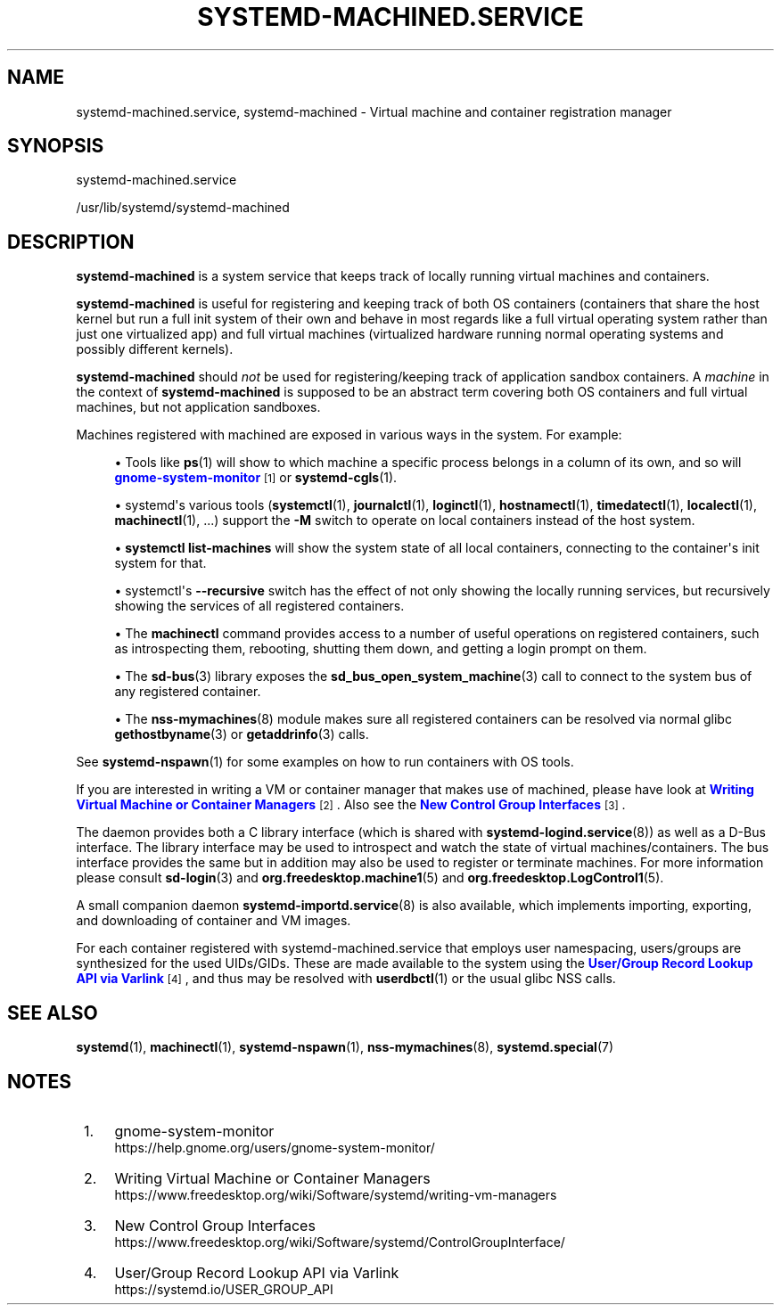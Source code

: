 '\" t
.TH "SYSTEMD\-MACHINED\&.SERVICE" "8" "" "systemd 248" "systemd-machined.service"
.\" -----------------------------------------------------------------
.\" * Define some portability stuff
.\" -----------------------------------------------------------------
.\" ~~~~~~~~~~~~~~~~~~~~~~~~~~~~~~~~~~~~~~~~~~~~~~~~~~~~~~~~~~~~~~~~~
.\" http://bugs.debian.org/507673
.\" http://lists.gnu.org/archive/html/groff/2009-02/msg00013.html
.\" ~~~~~~~~~~~~~~~~~~~~~~~~~~~~~~~~~~~~~~~~~~~~~~~~~~~~~~~~~~~~~~~~~
.ie \n(.g .ds Aq \(aq
.el       .ds Aq '
.\" -----------------------------------------------------------------
.\" * set default formatting
.\" -----------------------------------------------------------------
.\" disable hyphenation
.nh
.\" disable justification (adjust text to left margin only)
.ad l
.\" -----------------------------------------------------------------
.\" * MAIN CONTENT STARTS HERE *
.\" -----------------------------------------------------------------
.SH "NAME"
systemd-machined.service, systemd-machined \- Virtual machine and container registration manager
.SH "SYNOPSIS"
.PP
systemd\-machined\&.service
.PP
/usr/lib/systemd/systemd\-machined
.SH "DESCRIPTION"
.PP
\fBsystemd\-machined\fR
is a system service that keeps track of locally running virtual machines and containers\&.
.PP
\fBsystemd\-machined\fR
is useful for registering and keeping track of both OS containers (containers that share the host kernel but run a full init system of their own and behave in most regards like a full virtual operating system rather than just one virtualized app) and full virtual machines (virtualized hardware running normal operating systems and possibly different kernels)\&.
.PP
\fBsystemd\-machined\fR
should
\fInot\fR
be used for registering/keeping track of application sandbox containers\&. A
\fImachine\fR
in the context of
\fBsystemd\-machined\fR
is supposed to be an abstract term covering both OS containers and full virtual machines, but not application sandboxes\&.
.PP
Machines registered with machined are exposed in various ways in the system\&. For example:
.sp
.RS 4
.ie n \{\
\h'-04'\(bu\h'+03'\c
.\}
.el \{\
.sp -1
.IP \(bu 2.3
.\}
Tools like
\fBps\fR(1)
will show to which machine a specific process belongs in a column of its own, and so will
\m[blue]\fBgnome\-system\-monitor\fR\m[]\&\s-2\u[1]\d\s+2
or
\fBsystemd-cgls\fR(1)\&.
.RE
.sp
.RS 4
.ie n \{\
\h'-04'\(bu\h'+03'\c
.\}
.el \{\
.sp -1
.IP \(bu 2.3
.\}
systemd\*(Aqs various tools (\fBsystemctl\fR(1),
\fBjournalctl\fR(1),
\fBloginctl\fR(1),
\fBhostnamectl\fR(1),
\fBtimedatectl\fR(1),
\fBlocalectl\fR(1),
\fBmachinectl\fR(1), \&.\&.\&.) support the
\fB\-M\fR
switch to operate on local containers instead of the host system\&.
.RE
.sp
.RS 4
.ie n \{\
\h'-04'\(bu\h'+03'\c
.\}
.el \{\
.sp -1
.IP \(bu 2.3
.\}
\fBsystemctl list\-machines\fR
will show the system state of all local containers, connecting to the container\*(Aqs init system for that\&.
.RE
.sp
.RS 4
.ie n \{\
\h'-04'\(bu\h'+03'\c
.\}
.el \{\
.sp -1
.IP \(bu 2.3
.\}
systemctl\*(Aqs
\fB\-\-recursive\fR
switch has the effect of not only showing the locally running services, but recursively showing the services of all registered containers\&.
.RE
.sp
.RS 4
.ie n \{\
\h'-04'\(bu\h'+03'\c
.\}
.el \{\
.sp -1
.IP \(bu 2.3
.\}
The
\fBmachinectl\fR
command provides access to a number of useful operations on registered containers, such as introspecting them, rebooting, shutting them down, and getting a login prompt on them\&.
.RE
.sp
.RS 4
.ie n \{\
\h'-04'\(bu\h'+03'\c
.\}
.el \{\
.sp -1
.IP \(bu 2.3
.\}
The
\fBsd-bus\fR(3)
library exposes the
\fBsd_bus_open_system_machine\fR(3)
call to connect to the system bus of any registered container\&.
.RE
.sp
.RS 4
.ie n \{\
\h'-04'\(bu\h'+03'\c
.\}
.el \{\
.sp -1
.IP \(bu 2.3
.\}
The
\fBnss-mymachines\fR(8)
module makes sure all registered containers can be resolved via normal glibc
\fBgethostbyname\fR(3)
or
\fBgetaddrinfo\fR(3)
calls\&.
.RE
.PP
See
\fBsystemd-nspawn\fR(1)
for some examples on how to run containers with OS tools\&.
.PP
If you are interested in writing a VM or container manager that makes use of machined, please have look at
\m[blue]\fBWriting Virtual Machine or Container Managers\fR\m[]\&\s-2\u[2]\d\s+2\&. Also see the
\m[blue]\fBNew Control Group Interfaces\fR\m[]\&\s-2\u[3]\d\s+2\&.
.PP
The daemon provides both a C library interface (which is shared with
\fBsystemd-logind.service\fR(8)) as well as a D\-Bus interface\&. The library interface may be used to introspect and watch the state of virtual machines/containers\&. The bus interface provides the same but in addition may also be used to register or terminate machines\&. For more information please consult
\fBsd-login\fR(3)
and
\fBorg.freedesktop.machine1\fR(5)
and
\fBorg.freedesktop.LogControl1\fR(5)\&.
.PP
A small companion daemon
\fBsystemd-importd.service\fR(8)
is also available, which implements importing, exporting, and downloading of container and VM images\&.
.PP
For each container registered with
systemd\-machined\&.service
that employs user namespacing, users/groups are synthesized for the used UIDs/GIDs\&. These are made available to the system using the
\m[blue]\fBUser/Group Record Lookup API via Varlink\fR\m[]\&\s-2\u[4]\d\s+2, and thus may be resolved with
\fBuserdbctl\fR(1)
or the usual glibc NSS calls\&.
.SH "SEE ALSO"
.PP
\fBsystemd\fR(1),
\fBmachinectl\fR(1),
\fBsystemd-nspawn\fR(1),
\fBnss-mymachines\fR(8),
\fBsystemd.special\fR(7)
.SH "NOTES"
.IP " 1." 4
gnome-system-monitor
.RS 4
\%https://help.gnome.org/users/gnome-system-monitor/
.RE
.IP " 2." 4
Writing Virtual Machine or Container Managers
.RS 4
\%https://www.freedesktop.org/wiki/Software/systemd/writing-vm-managers
.RE
.IP " 3." 4
New Control Group Interfaces
.RS 4
\%https://www.freedesktop.org/wiki/Software/systemd/ControlGroupInterface/
.RE
.IP " 4." 4
User/Group Record Lookup API via Varlink
.RS 4
\%https://systemd.io/USER_GROUP_API
.RE
